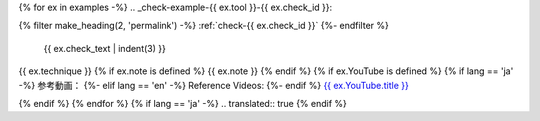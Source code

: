 {% for ex in examples -%}
.. _check-example-{{ ex.tool }}-{{ ex.check_id }}:

{% filter make_heading(2, 'permalink') -%}
:ref:`check-{{ ex.check_id }}`
{%- endfilter %}

   {{ ex.check_text | indent(3) }}

{{ ex.technique }}
{% if ex.note is defined %}
{{ ex.note }}
{% endif %}
{% if ex.YouTube is defined %}
{% if lang == 'ja' -%}
参考動画：
{%- elif lang == 'en' -%}
Reference Videos:
{%- endif %} `{{ ex.YouTube.title }} <https://www.youtube.com/watch?v={{ ex.YouTube.id }}>`__

.. raw:: html

   <iframe width="560" height="315" src="https://www.youtube.com/embed/{{ ex.YouTube.id }}" title="YouTube video player" frameborder="0" allow="accelerometer; autoplay; clipboard-write; encrypted-media; gyroscope; picture-in-picture; web-share" allowfullscreen></iframe>

{% endif %}
{% endfor %}
{% if lang == 'ja' -%}
.. translated:: true
{% endif %}
